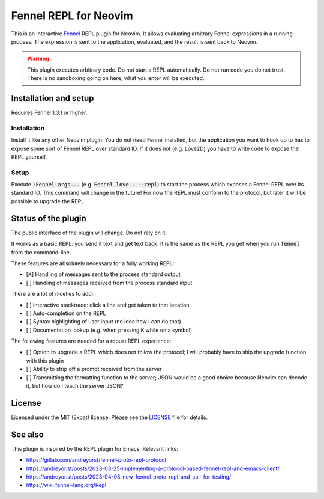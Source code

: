 .. default-role:: code

########################
 Fennel REPL for Neovim
########################

This is an interactive `Fennel`_ REPL plugin for Neovim.  It allows evaluating
arbitrary Fennel expressions in a running process.  The expression is sent to
the application, evaluated, and the result is sent back to Neovim.

.. warning::

   This plugin executes arbitrary code.  Do not start a REPL automatically.  Do
   not run code you do not trust.  There is no sandboxing going on here, what
   you enter will be executed.


Installation and setup
######################

Requires Fennel 1.3.1 or higher.

Installation
============

Install it like any other Neovim plugin.  You do not need Fennel installed, but
the application you want to hook up to has to expose some sort of Fennel REPL
over standard IO. If it does not (e.g. Löve2D) you have to write code to expose
the REPL yourself.

Setup
=====

Execute `:Fennel args...` (e.g. `Fennel love . --repl`) to start the process
which exposes a Fennel REPL over its standard IO.  This command will change in
the future!  For now the REPL must conform to the protocol, but later it will
be possible to upgrade the REPL.


Status of the plugin
####################

The public interface of the plugin will change.  Do not rely on it.

It works as a basic REPL: you send it text and get text back.  It is the same
as the REPL you get when you run `fennel` from the command-line.

These features are absolutely necessary for a fully working REPL:

- [X] Handling of messages sent to the process standard output
- [ ] Handling of messages received from the process standard input

There are a lot of niceties to add:

- [ ] Interactive stacktrace: click a line and get taken to that location
- [ ] Auto-completion on the REPL
- [ ] Syntax highlighting of user input (no idea how I can do that)
- [ ] Documentation lookup (e.g. when pressing `K` while on a symbol)

The following features are needed for a robust REPL experience:

- [ ] Option to upgrade a REPL which does not follow the protocol; I will
  probably have to ship the upgrade function with this plugin
- [ ] Ability to strip off a prompt received from the server
- [ ] Transmitting the formatting function to the server; JSON would be a good
  choice because Neovim can decode it, but how do I teach the server JSON?


License
#######

Licensed under the MIT (Expat) license. Please see the `LICENSE`_ file for
details.


See also
########

This plugin is inspired by the REPL plugin for Emacs.  Relevant links:

- https://gitlab.com/andreyorst/fennel-proto-repl-protocol
- https://andreyor.st/posts/2023-03-25-implementing-a-protocol-based-fennel-repl-and-emacs-client/
- https://andreyor.st/posts/2023-04-08-new-fennel-proto-repl-and-call-for-testing/
- https://wiki.fennel-lang.org/Repl


.. _Fennel: https://fennel-lang.org/
